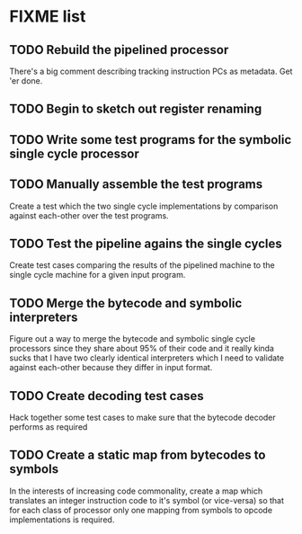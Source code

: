 * FIXME list
** TODO Rebuild the pipelined processor
   There's a big comment describing tracking instruction PCs as
   metadata. Get 'er done.

** TODO Begin to sketch out register renaming

** TODO Write some test programs for the symbolic single cycle processor

** TODO Manually assemble the test programs
   Create a test which the two single cycle implementations by
   comparison against each-other over the test programs.

** TODO Test the pipeline agains the single cycles
   Create test cases comparing the results of the pipelined machine to
   the single cycle machine for a given input program.

** TODO Merge the bytecode and symbolic interpreters
   Figure out a way to merge the bytecode and symbolic single cycle
   processors since they share about 95% of their code and it really
   kinda sucks that I have two clearly identical interpreters which I
   need to validate against each-other because they differ in input
   format.

** TODO Create decoding test cases
   Hack together some test cases to make sure that the bytecode
   decoder performs as required

** TODO Create a static map from bytecodes to symbols
   In the interests of increasing code commonality, create a map
   which translates an integer instruction code to it's symbol (or
   vice-versa) so that for each class of processor only one mapping
   from symbols to opcode implementations is required.
